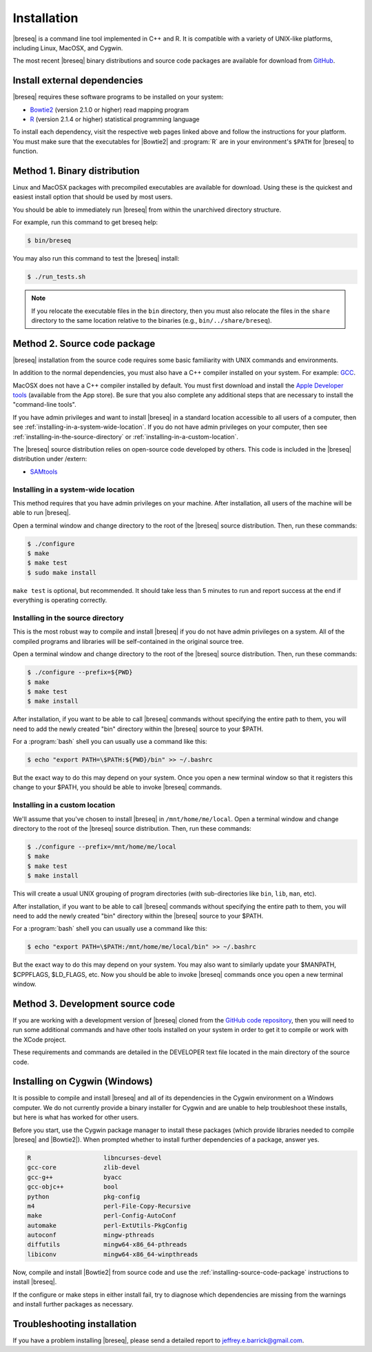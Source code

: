 Installation
==============

|breseq| is a command line tool implemented in C++ and R. It is compatible with a variety of UNIX-like platforms, including Linux, MacOSX, and Cygwin. 

The most recent |breseq| binary distributions and source code packages are available for download from `GitHub <https://github.com/barricklab/breseq/releases>`_.

Install external dependencies
++++++++++++++++++++++++++++++

|breseq| requires these software programs to be installed on your system:

* `Bowtie2 <http://bowtie-bio.sourceforge.net/bowtie2>`_ (version 2.1.0 or higher) read mapping program
* `R <http://www.r-project.org>`_ (version 2.1.4 or higher) statistical programming language 

To install each dependency, visit the respective web pages linked above and follow the instructions for your platform. You must make sure that the executables for |Bowtie2| and :program:`R` are in your environment's ``$PATH`` for |breseq| to function.

Method 1. Binary distribution
+++++++++++++++++++++++++++++

Linux and MacOSX packages with precompiled executables are available for download. Using these is the quickest and easiest install option that should be used by most users.

You should be able to immediately run |breseq| from within the unarchived directory structure.

For example, run this command to get breseq help:

.. code-block:: bash

   $ bin/breseq

You may also run this command to test the |breseq| install:

.. code-block:: bash

   $ ./run_tests.sh

.. NOTE::
   If you relocate the executable files in the ``bin`` directory, then you must also relocate the files in the ``share`` directory to the same location relative to the binaries (e.g., ``bin/../share/breseq``).

.. _installing-source-code-package:

Method 2. Source code package
++++++++++++++++++++++++++++++

|breseq| installation from the source code requires some basic familiarity with UNIX commands and environments.

In addition to the normal dependencies, you must also have a C++ compiler installed on your system. For example: `GCC <http://gcc.gnu.org>`_.

MacOSX does not have a C++ compiler installed by default. You must first download and install the `Apple Developer tools <http://developer.apple.com/tools/>`_ (available from the App store). Be sure that you also complete any additional steps that are necessary to install the "command-line tools".

If you have admin privileges and want to install |breseq| in a standard location accessible to all users of a computer, then see :ref:`installing-in-a-system-wide-location`. If you do not have admin privileges on your computer, then see :ref:`installing-in-the-source-directory` or :ref:`installing-in-a-custom-location`. 

The |breseq| source distribution relies on open-source code developed by others. This code is included in the |breseq| distribution under /extern:

* `SAMtools <http://samtools.sourceforge.net>`_ 

.. _installing-in-a-system-wide-location:

Installing in a system-wide location
************************************

This method requires that you have admin privileges on your machine. After installation, all users of the machine will be able to run |breseq|.

Open a terminal window and change directory to the root of the |breseq| source distribution. Then, run these commands:

.. code-block:: bash

   $ ./configure
   $ make
   $ make test
   $ sudo make install

``make test`` is optional, but recommended. It should take less than 5 minutes to run and report success at the end if everything is operating correctly.

.. _installing-in-the-source-directory:

Installing in the source directory
**********************************

This is the most robust way to compile and install |breseq| if you do not have admin privileges on a system. All of the compiled programs and libraries will be self-contained in the original source tree.

Open a terminal window and change directory to the root of the |breseq| source distribution. Then, run these commands:

.. code-block:: bash

   $ ./configure --prefix=${PWD}
   $ make
   $ make test
   $ make install

After installation, if you want to be able to call |breseq| commands without specifying the entire path to them, you will need to add the newly created "bin" directory within the |breseq| source to your $PATH.

For a :program:`bash` shell you can usually use a command like this:

.. code-block:: bash

   $ echo "export PATH=\$PATH:${PWD}/bin" >> ~/.bashrc

But the exact way to do this may depend on your system. Once you open a new terminal window so that it registers this change to your $PATH, you should be able to invoke |breseq| commands.

.. _installing-in-a-custom-location:

Installing in a custom location
*******************************

We'll assume that you've chosen to install |breseq| in ``/mnt/home/me/local``. Open a terminal window and change directory to the root of the |breseq| source distribution. Then, run these commands:

.. code-block:: bash

   $ ./configure --prefix=/mnt/home/me/local
   $ make
   $ make test
   $ make install

This will create a usual UNIX grouping of program directories (with sub-directories like ``bin``, ``lib``, ``man``, etc). 

After installation, if you want to be able to call |breseq| commands without specifying the entire path to them, you will need to add the newly created "bin" directory within the |breseq| source to your $PATH.

For a :program:`bash` shell you can usually use a command like this:

.. code-block:: bash

   $ echo "export PATH=\$PATH:/mnt/home/me/local/bin" >> ~/.bashrc

But the exact way to do this may depend on your system. You may also want to similarly update your $MANPATH, $CPPFLAGS, $LD_FLAGS, etc. Now you should be able to invoke |breseq| commands once you open a new terminal window.

Method 3. Development source code
+++++++++++++++++++++++++++++++++

If you are working with a development version of |breseq| cloned from the `GitHub code repository <https://github.com/barricklab/breseq>`_, then you will need to run some additional commands and have other tools installed on your system in order to get it to compile or work with the XCode project.

These requirements and commands are detailed in the DEVELOPER text file located in the main directory of the source code.

Installing on Cygwin (Windows)
+++++++++++++++++++++++++++++++++

It is possible to compile and install |breseq| and all of its dependencies in the Cygwin environment on a Windows computer. We do not currently provide a binary installer for Cygwin and are unable to help troubleshoot these installs, but here is what has worked for other users.

Before you start, use the Cygwin package manager to install these packages (which provide libraries needed to compile |breseq| and |Bowtie2|). When prompted whether to install further dependencies of a package, answer yes.

.. code-block:: bash

   R                    libncurses-devel
   gcc-core             zlib-devel
   gcc-g++              byacc
   gcc-objc++           bool
   python               pkg-config
   m4                   perl-File-Copy-Recursive
   make                 perl-Config-AutoConf
   automake             perl-ExtUtils-PkgConfig
   autoconf             mingw-pthreads
   diffutils            mingw64-x86_64-pthreads
   libiconv             mingw64-x86_64-winpthreads

Now, compile and install |Bowtie2| from source code and use the :ref:`installing-source-code-package` instructions to install |breseq|.

If the configure or make steps in either install fail, try to diagnose which dependencies are missing from the warnings and install further packages as necessary.

Troubleshooting installation
+++++++++++++++++++++++++++++++++
If you have a problem installing |breseq|, please send a detailed report to jeffrey.e.barrick@gmail.com.
